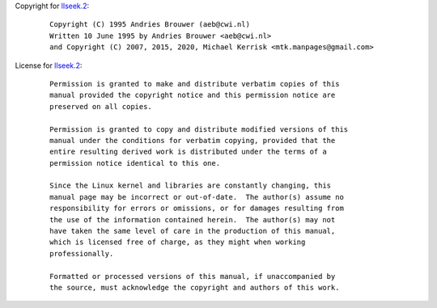 Copyright for `llseek.2 <llseek.2.html>`__:

   ::

      Copyright (C) 1995 Andries Brouwer (aeb@cwi.nl)
      Written 10 June 1995 by Andries Brouwer <aeb@cwi.nl>
      and Copyright (C) 2007, 2015, 2020, Michael Kerrisk <mtk.manpages@gmail.com>

License for `llseek.2 <llseek.2.html>`__:

   ::

      Permission is granted to make and distribute verbatim copies of this
      manual provided the copyright notice and this permission notice are
      preserved on all copies.

      Permission is granted to copy and distribute modified versions of this
      manual under the conditions for verbatim copying, provided that the
      entire resulting derived work is distributed under the terms of a
      permission notice identical to this one.

      Since the Linux kernel and libraries are constantly changing, this
      manual page may be incorrect or out-of-date.  The author(s) assume no
      responsibility for errors or omissions, or for damages resulting from
      the use of the information contained herein.  The author(s) may not
      have taken the same level of care in the production of this manual,
      which is licensed free of charge, as they might when working
      professionally.

      Formatted or processed versions of this manual, if unaccompanied by
      the source, must acknowledge the copyright and authors of this work.

